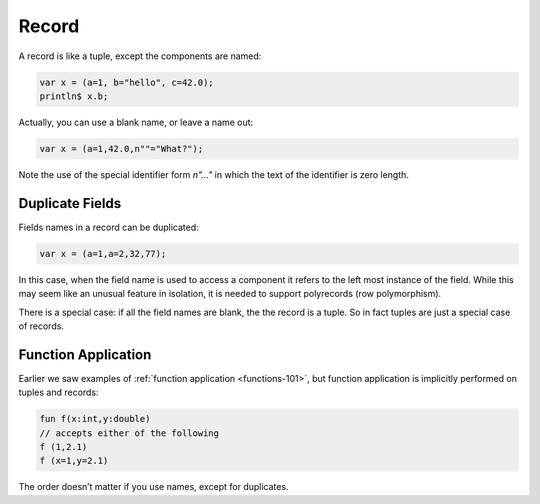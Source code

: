 Record
======

A record is like a tuple, except the components are named:

.. code-block:: felix

  var x = (a=1, b="hello", c=42.0);
  println$ x.b;

Actually, you can use a blank name, or leave a name out:

.. code-block:: felix

  var x = (a=1,42.0,n""="What?");

Note the use of the special identifier form `n"..."` in which the text of
the identifier is zero length.

Duplicate Fields
----------------

Fields names in a record can be duplicated:

.. code-block:: felix

  var x = (a=1,a=2,32,77);

In this case, when the field name is used to access a component
it refers to the left most instance of the field. While this may
seem like an unusual feature in isolation, it is needed to support
polyrecords (row polymorphism).

There is a special case: if all the field names are blank,
the the record is a tuple. So in fact tuples are just a special
case of records.

Function Application
--------------------

Earlier we saw examples of :ref:`function application <functions-101>`, but
function application is implicitly performed on tuples and records:

.. code-block:: felix

  fun f(x:int,y:double)
  // accepts either of the following
  f (1,2.1)
  f (x=1,y=2.1)

The order doesn’t matter if you use names, except for duplicates.

  
  





  

